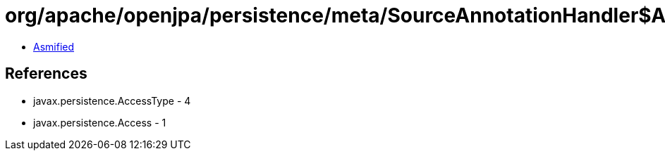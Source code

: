 = org/apache/openjpa/persistence/meta/SourceAnnotationHandler$AccessFilter.class

 - link:SourceAnnotationHandler$AccessFilter-asmified.java[Asmified]

== References

 - javax.persistence.AccessType - 4
 - javax.persistence.Access - 1
